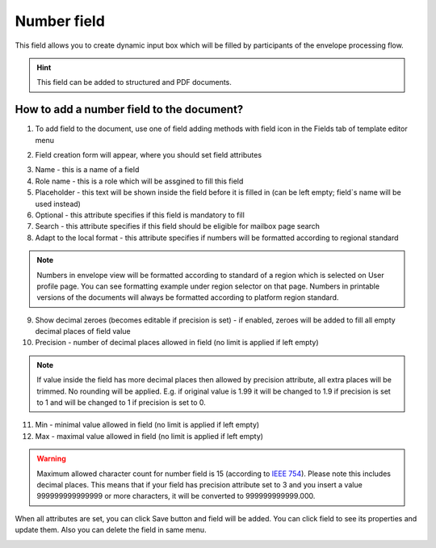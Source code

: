 ============
Number field
============

This field allows you to create dynamic input box which will be filled by participants of the envelope processing flow.

.. hint:: This field can be added to structured and PDF documents.

How to add a number field to the document?
==========================================

1. To add field to the document, use one of field adding methods with field icon in the Fields tab of template editor menu

.. image:: pic_number/numberTile.png
   :width: 600
   :align: center

2. Field creation form will appear, where you should set field attributes

.. image:: pic_number/numberCreate.png
   :width: 600
   :align: center

3. Name - this is a name of a field
4. Role name - this is a role which will be assgined to fill this field
5. Placeholder - this text will be shown inside the field before it is filled in (can be left empty; field`s name will be used instead)
6. Optional - this attribute specifies if this field is mandatory to fill
7. Search - this attribute specifies if this field should be eligible for mailbox page search
8. Adapt to the local format - this attribute specifies if numbers will be formatted according to regional standard

.. note:: Numbers in envelope view will be formatted according to standard of a region which is selected on User profile page. You can see formatting example under region selector on that page. Numbers in printable versions of the documents will always be formatted according to platform region standard.

9. Show decimal zeroes (becomes editable if precision is set) - if enabled, zeroes will be added to fill all empty decimal places of field value
10. Precision - number of decimal places allowed in field (no limit is applied if left empty)

.. note:: If value inside the field has more decimal places then allowed by precision attribute, all extra places will be trimmed. No rounding will be applied. E.g. if original value is 1.99 it will be changed to 1.9 if precision is set to 1 and will be changed to 1 if precision is set to 0.

11. Min - minimal value allowed in field (no limit is applied if left empty)
12. Max - maximal value allowed in field (no limit is applied if left empty)

.. warning:: Maximum allowed character count for number field is 15 (according to `IEEE 754 <https://en.wikipedia.org/wiki/IEEE_754>`_). Please note this includes decimal places. This means that if your field has precision attribute set to 3 and you insert a value 999999999999999 or more characters, it will be converted to 999999999999.000.

When all attributes are set, you can click Save button and field will be added. You can click field to see its properties and update them. Also you can delete the field in same menu.

.. image:: pic_number/numberEdit.png
   :width: 600
   :align: center